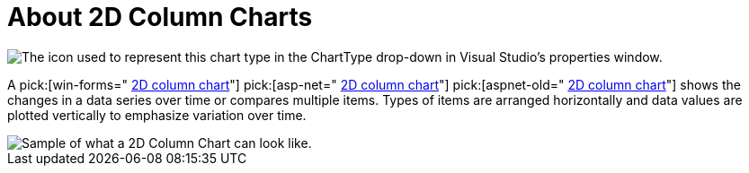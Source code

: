 ﻿////

|metadata|
{
    "name": "chart-about-2d-column-charts",
    "controlName": ["{WawChartName}"],
    "tags": [],
    "guid": "{0FDBD3D6-A0D3-472C-8956-F3AEFEB62E7C}",  
    "buildFlags": [],
    "createdOn": "0001-01-01T00:00:00Z"
}
|metadata|
////

= About 2D Column Charts

image::Images/Chart_About_Column_Charts_01.png[The icon used to represent this chart type in the ChartType drop-down in Visual Studio's properties window.]

A  pick:[win-forms=" link:{ApiPlatform}win.ultrawinchart{ApiVersion}~infragistics.ultrachart.shared.styles.charttype.html[2D column chart]"]  pick:[asp-net=" link:{ApiPlatform}webui.ultrawebchart{ApiVersion}~infragistics.ultrachart.shared.styles.charttype.html[2D column chart]"]  pick:[aspnet-old=" link:{ApiPlatform}webui.ultrawebchart{ApiVersion}~infragistics.ultrachart.shared.styles.charttype.html[2D column chart]"]  shows the changes in a data series over time or compares multiple items. Types of items are arranged horizontally and data values are plotted vertically to emphasize variation over time.

image::Images/Chart_Column_Chart_01.png[Sample of what a 2D Column Chart can look like.]